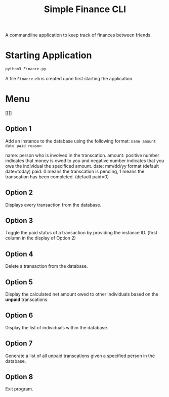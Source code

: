 #+title: Simple Finance CLI

A commandline application to keep track of finances between friends.

* Starting Application
#+begin_src sh
python3 Finance.py
#+end_src

A file ~Finance.db~ is created upon first starting the application.
* Menu
[[[[file:images/menu.png]]]]
** Option 1
Add an instance to the database using the following format:
~name amount date paid reason~

name: person who is involved in the transcation.
amount: positive number indicates that money is owed to you and negative number indicates that you owe the individual the specificed amount.
date: mm/dd/yy format (default date=today)
paid: 0 means the transcation is pending, 1 means the transcation has been completed. (default paid=0)

** Option 2
Displays every transaction from the database.

** Option 3
Toggle the paid status of a transaction by providing the instance ID. (first column in the display of Option 2)

** Option 4
Delete a transaction from the database.

** Option 5
Display the calculated net amount owed to other individuals based on the *unpaid* transcations.

** Option 6
Display the list of individuals within the database.

** Option 7
Generate a list of all unpaid transcations given a specified person in the database.

** Option 8
Exit program.
